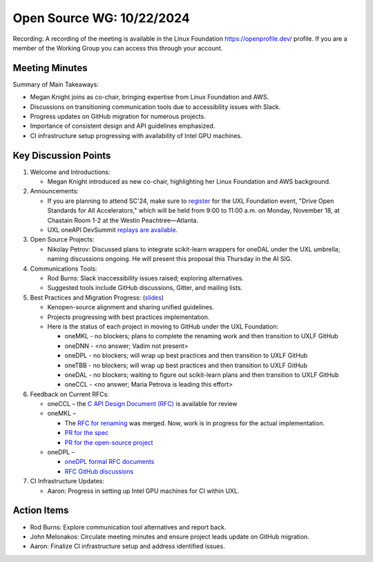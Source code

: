 ===========================
 Open Source WG: 10/22/2024
===========================

Recording: A recording of the meeting is available in the Linux Foundation https://openprofile.dev/ profile. If you are
a member of the Working Group you can access this through your account.


Meeting Minutes
===============

Summary of Main Takeaways:

* Megan Knight joins as co-chair, bringing expertise from Linux Foundation and AWS.
* Discussions on transitioning communication tools due to accessibility issues with Slack.
* Progress updates on GitHub migration for numerous projects.
* Importance of consistent design and API guidelines emphasized.
* CI infrastructure setup progressing with availability of Intel GPU machines.


Key Discussion Points
=====================

1. Welcome and Introductions:

   * Megan Knight introduced as new co-chair, highlighting her Linux Foundation and AWS background.

2. Announcements:

   * If you are planning to attend SC'24, make sure to `register`_ for the UXL Foundation event, "Drive Open Standards
     for All Accelerators," which will be held from 9:00 to 11:00 a.m. on Monday, November 18, at Chastain Room 1-2 at
     the Westin Peachtree—Atlanta.
   * UXL oneAPI DevSummit `replays are available`_.

3. Open Source Projects:

   * Nikolay Petrov: Discussed plans to integrate scikit-learn wrappers for oneDAL under the UXL umbrella; naming
     discussions ongoing. He will present this proposal this Thursday in the AI SIG.

4. Communications Tools:

   * Rod Burns: Slack inaccessibility issues raised; exploring alternatives.
   * Suggested tools include GitHub discussions, Gitter, and mailing lists.

5. Best Practices and Migration Progress: (`slides`_)

   * Kenopen-source alignment and sharing unified guidelines.
   * Projects progressing with best practices implementation.
   * Here is the status of each project in moving to GitHub under the UXL Foundation:

     * oneMKL - no blockers; plans to complete the renaming work and then transition to UXLF GitHub
     * oneDNN - <no answer; Vadim not present>
     * oneDPL - no blockers; will wrap up best practices and then transition to UXLF GitHub
     * oneTBB - no blockers; will wrap up best practices and then transition to UXLF GitHub
     * oneDAL - no blockers; waiting to figure out scikit-learn plans and then transition to UXLF GitHub
     * oneCCL - <no answer; Maria Petrova is leading this effort>

6. Feedback on Current RFCs:

   * oneCCL – the `C API Design Document (RFC)`_ is available for review
   * oneMKL –

     * The `RFC for renaming`_ was merged. Now, work is in progress for the actual implementation.
     * `PR for the spec`_
     * `PR for the open-source project`_

   * oneDPL –

     * `oneDPL formal RFC documents`_
     * `RFC GitHub discussions`_

7. CI Infrastructure Updates:

   * Aaron: Progress in setting up Intel GPU machines for CI within UXL.


Action Items
============

* Rod Burns: Explore communication tool alternatives and report back.
* John Melonakos: Circulate meeting minutes and ensure project leads update on GitHub migration.
* Aaron: Finalize CI infrastructure setup and address identified issues.


.. _`register`: https://linuxfoundation.regfox.com/uxl-foundation-at-sc-24
.. _`replays are available`: https://oneapi.io/events/oneapi-devsummit-hosted-by-uxl-foundation/
.. _`slides`: ../presentations/2024-10-22-Recommendations-for-design-of-oneAPI-libraries.pptx
.. _`C API Design Document (RFC)`: https://github.com/oneapi-src/oneCCL/tree/rfcs/rfcs/20240806-c-api
.. _`RFC for renaming`: https://github.com/oneapi-src/oneMKL/pull/564
.. _`PR for the spec`: https://github.com/uxlfoundation/oneAPI-spec/pull/596
.. _`PR for the open-source project`: https://github.com/oneapi-src/oneMKL/pull/602
.. _`oneDPL formal RFC documents`: https://github.com/oneapi-src/oneDPL/tree/main/rfcs
.. _`RFC GitHub discussions`: https://github.com/oneapi-src/oneDPL/discussions?discussions_q=is%3Aopen+label%3ARFC
